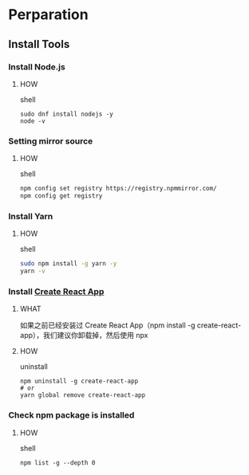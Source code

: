 * Perparation

** Install Tools

*** Install Node.js

**** HOW

shell

#+begin_src shell
  sudo dnf install nodejs -y
  node -v
#+end_src

*** Setting mirror source

**** HOW

shell

#+begin_src sh
  npm config set registry https://registry.npmmirror.com/
  npm config get registry
#+end_src

*** Install Yarn

**** HOW

shell

#+begin_src sh
  sudo npm install -g yarn -y
  yarn -v
#+end_src

*** Install [[https://github.com/facebook/create-react-app][Create React App]]

**** WHAT

如果之前已经安装过 Create React App（npm install -g create-react-app），我们建议你卸载掉，然后使用 npx

**** HOW

uninstall

#+begin_src shell
  npm uninstall -g create-react-app
  # or
  yarn global remove create-react-app
#+end_src

*** Check npm package is installed

**** HOW

shell

#+begin_src shell
  npm list -g --depth 0
#+end_src

